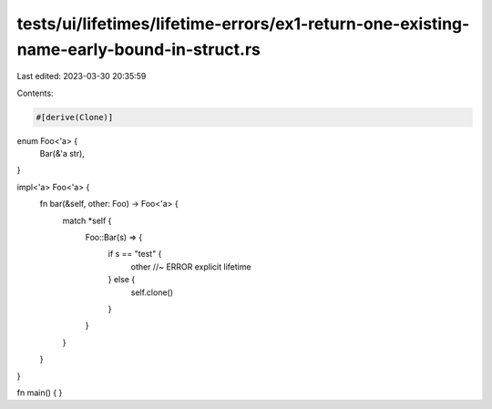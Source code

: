 tests/ui/lifetimes/lifetime-errors/ex1-return-one-existing-name-early-bound-in-struct.rs
========================================================================================

Last edited: 2023-03-30 20:35:59

Contents:

.. code-block:: rs

    #[derive(Clone)]
enum Foo<'a> {
    Bar(&'a str),
}

impl<'a> Foo<'a> {
    fn bar(&self, other: Foo) -> Foo<'a> {
        match *self {
            Foo::Bar(s) => {
                if s == "test" {
                    other //~ ERROR explicit lifetime
                } else {
                    self.clone()
                }
            }
        }
    }
}

fn main() { }


